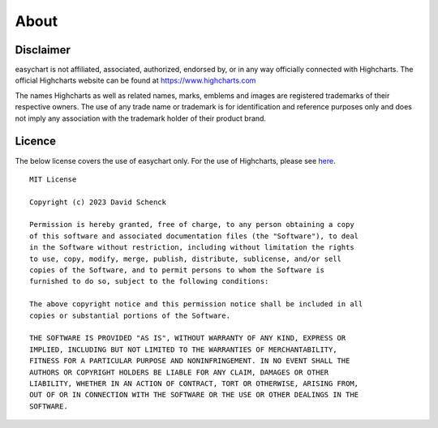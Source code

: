 About
------
Disclaimer
==========
easychart is not affiliated, associated, authorized, endorsed by, or in any way officially connected with Highcharts. The official Highcharts website can be found at https://www.highcharts.com

The names Highcharts as well as related names, marks, emblems and images are registered trademarks of their respective owners. The use of any trade name or trademark is for identification and reference purposes only and does not imply any association with the trademark holder of their product brand.

Licence 
=======
The below license covers the use of easychart only. For the use of Highcharts, please see `here <https://shop.highcharts.com/>`_.

::

    MIT License

    Copyright (c) 2023 David Schenck

    Permission is hereby granted, free of charge, to any person obtaining a copy
    of this software and associated documentation files (the "Software"), to deal
    in the Software without restriction, including without limitation the rights
    to use, copy, modify, merge, publish, distribute, sublicense, and/or sell
    copies of the Software, and to permit persons to whom the Software is
    furnished to do so, subject to the following conditions:

    The above copyright notice and this permission notice shall be included in all
    copies or substantial portions of the Software.

    THE SOFTWARE IS PROVIDED "AS IS", WITHOUT WARRANTY OF ANY KIND, EXPRESS OR
    IMPLIED, INCLUDING BUT NOT LIMITED TO THE WARRANTIES OF MERCHANTABILITY,
    FITNESS FOR A PARTICULAR PURPOSE AND NONINFRINGEMENT. IN NO EVENT SHALL THE
    AUTHORS OR COPYRIGHT HOLDERS BE LIABLE FOR ANY CLAIM, DAMAGES OR OTHER
    LIABILITY, WHETHER IN AN ACTION OF CONTRACT, TORT OR OTHERWISE, ARISING FROM,
    OUT OF OR IN CONNECTION WITH THE SOFTWARE OR THE USE OR OTHER DEALINGS IN THE
    SOFTWARE.